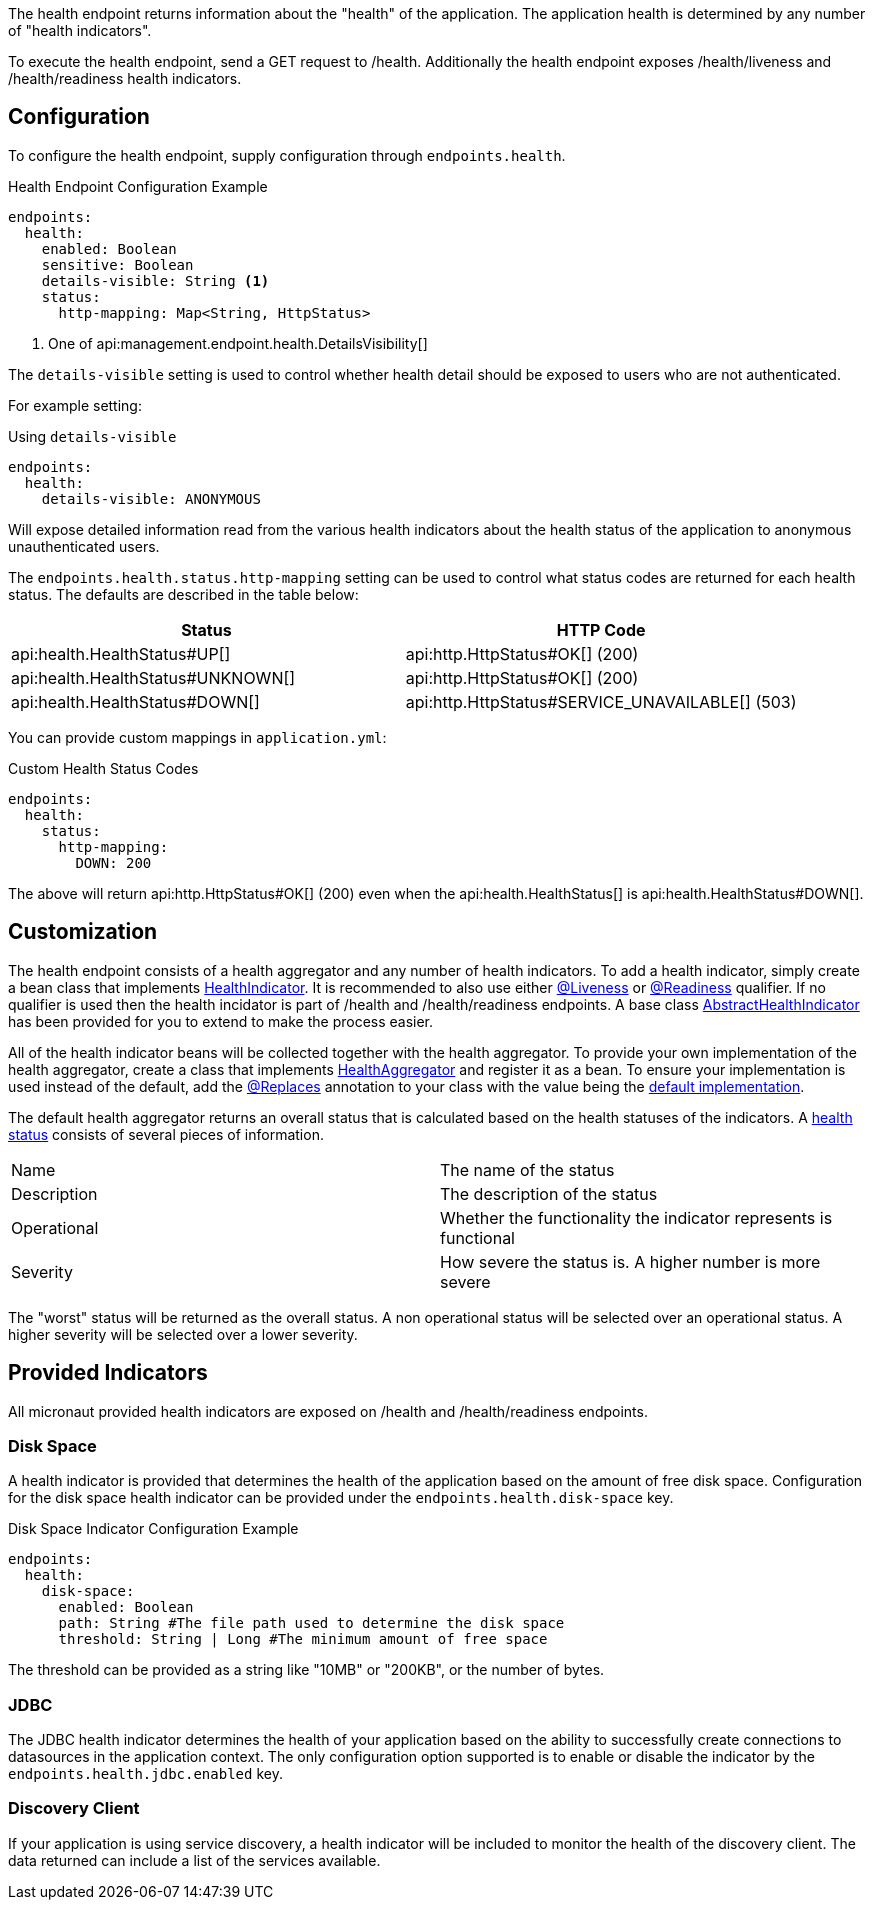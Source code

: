 The health endpoint returns information about the "health" of the application. The application health is determined by any number of "health indicators".

To execute the health endpoint, send a GET request to /health. Additionally the health endpoint exposes /health/liveness and /health/readiness health indicators.

== Configuration

To configure the health endpoint, supply configuration through `endpoints.health`.

.Health Endpoint Configuration Example
[source,yaml]
----
endpoints:
  health:
    enabled: Boolean
    sensitive: Boolean
    details-visible: String <1>
    status:
      http-mapping: Map<String, HttpStatus>
----

<1> One of api:management.endpoint.health.DetailsVisibility[]

The `details-visible` setting is used to control whether health detail should be exposed to users who are not authenticated.

For example setting:

.Using `details-visible`
[source,yaml]
----
endpoints:
  health:
    details-visible: ANONYMOUS
----

Will expose detailed information read from the various health indicators about the health status of the application to anonymous unauthenticated users.

The `endpoints.health.status.http-mapping` setting can be used to control what status codes are returned for each health status. The defaults are described in the table below:

|===
|Status | HTTP Code

|api:health.HealthStatus#UP[]
|api:http.HttpStatus#OK[] (200)

|api:health.HealthStatus#UNKNOWN[]
|api:http.HttpStatus#OK[] (200)

|api:health.HealthStatus#DOWN[]
|api:http.HttpStatus#SERVICE_UNAVAILABLE[] (503)

|===

You can provide custom mappings in `application.yml`:

.Custom Health Status Codes
[source,yaml]
----
endpoints:
  health:
    status:
      http-mapping:
        DOWN: 200
----

The above will return api:http.HttpStatus#OK[] (200) even when the api:health.HealthStatus[] is api:health.HealthStatus#DOWN[].

== Customization

The health endpoint consists of a health aggregator and any number of health indicators. To add a health indicator, simply create a bean class that implements link:{api}/io/micronaut/management/health/indicator/HealthIndicator.html[HealthIndicator]. It is recommended to also use either link:{api}/io/micronaut/health/indicator/annotation/Liveness.html[@Liveness] or link:{api}/io/micronaut/health/indicator/annotation/Readiness.html[@Readiness] qualifier. If no qualifier is used then the health incidator is part of /health and /health/readiness endpoints. A base class link:{api}/io/micronaut/management/health/indicator/AbstractHealthIndicator.html[AbstractHealthIndicator] has been provided for you to extend to make the process easier.

All of the health indicator beans will be collected together with the health aggregator. To provide your own implementation of the health aggregator, create a class that implements link:{api}/io/micronaut/management/health/aggregator/HealthAggregator.html[HealthAggregator] and register it as a bean. To ensure your implementation is used instead of the default, add the link:{api}/io/micronaut/context/annotation/Replaces.html[@Replaces] annotation to your class with the value being the link:{api}/io/micronaut/management/health/aggregator/RxJavaHealthAggregator.html[default implementation].

The default health aggregator returns an overall status that is calculated based on the health statuses of the indicators. A link:{api}/io/micronaut/health/HealthStatus.html[health status] consists of several pieces of information.

|=======
|Name |The name of the status
|Description |The description of the status
|Operational |Whether the functionality the indicator represents is functional
|Severity |How severe the status is. A higher number is more severe
|=======

The "worst" status will be returned as the overall status. A non operational status will be selected over an operational status. A higher severity will be selected over a lower severity.

== Provided Indicators

All micronaut provided health indicators are exposed on /health and /health/readiness endpoints.

=== Disk Space

A health indicator is provided that determines the health of the application based on the amount of free disk space. Configuration for the disk space health indicator can be provided under the `endpoints.health.disk-space` key.

.Disk Space Indicator Configuration Example
[source,yaml]
----
endpoints:
  health:
    disk-space:
      enabled: Boolean
      path: String #The file path used to determine the disk space
      threshold: String | Long #The minimum amount of free space
----

The threshold can be provided as a string like "10MB" or "200KB", or the number of bytes.

=== JDBC

The JDBC health indicator determines the health of your application based on the ability to successfully create connections to datasources in the application context. The only configuration option supported is to enable or disable the indicator by the `endpoints.health.jdbc.enabled` key.

=== Discovery Client

If your application is using service discovery, a health indicator will be included to monitor the health of the discovery client. The data returned can include a list of the services available.
